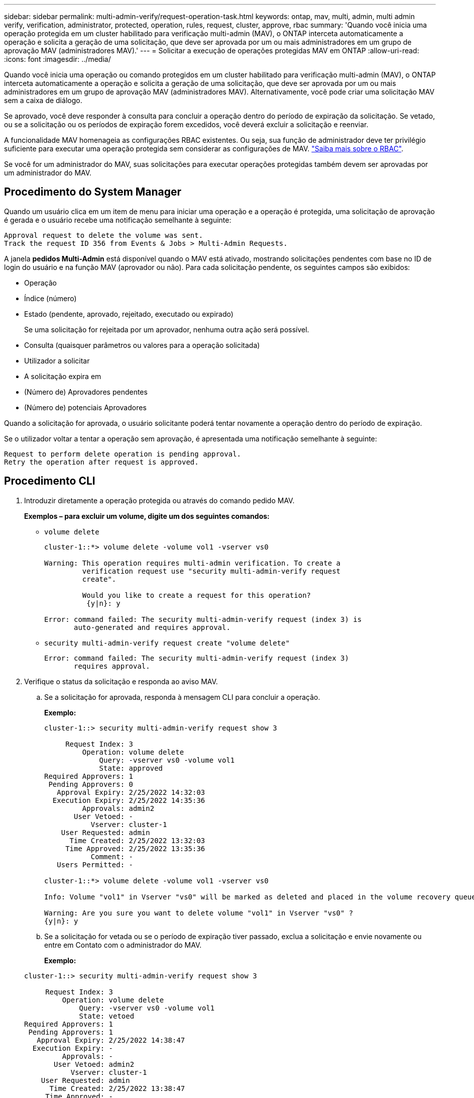 ---
sidebar: sidebar 
permalink: multi-admin-verify/request-operation-task.html 
keywords: ontap, mav, multi, admin, multi admin verify, verification, administrator, protected, operation, rules, request, cluster, approve, rbac 
summary: 'Quando você inicia uma operação protegida em um cluster habilitado para verificação multi-admin (MAV), o ONTAP interceta automaticamente a operação e solicita a geração de uma solicitação, que deve ser aprovada por um ou mais administradores em um grupo de aprovação MAV (administradores MAV).' 
---
= Solicitar a execução de operações protegidas MAV em ONTAP
:allow-uri-read: 
:icons: font
:imagesdir: ../media/


[role="lead"]
Quando você inicia uma operação ou comando protegidos em um cluster habilitado para verificação multi-admin (MAV), o ONTAP interceta automaticamente a operação e solicita a geração de uma solicitação, que deve ser aprovada por um ou mais administradores em um grupo de aprovação MAV (administradores MAV). Alternativamente, você pode criar uma solicitação MAV sem a caixa de diálogo.

Se aprovado, você deve responder à consulta para concluir a operação dentro do período de expiração da solicitação. Se vetado, ou se a solicitação ou os períodos de expiração forem excedidos, você deverá excluir a solicitação e reenviar.

A funcionalidade MAV homenageia as configurações RBAC existentes. Ou seja, sua função de administrador deve ter privilégio suficiente para executar uma operação protegida sem considerar as configurações de MAV. link:../authentication/create-svm-user-accounts-task.html["Saiba mais sobre o RBAC"].

Se você for um administrador do MAV, suas solicitações para executar operações protegidas também devem ser aprovadas por um administrador do MAV.



== Procedimento do System Manager

Quando um usuário clica em um item de menu para iniciar uma operação e a operação é protegida, uma solicitação de aprovação é gerada e o usuário recebe uma notificação semelhante à seguinte:

[listing]
----
Approval request to delete the volume was sent.
Track the request ID 356 from Events & Jobs > Multi-Admin Requests.
----
A janela *pedidos Multi-Admin* está disponível quando o MAV está ativado, mostrando solicitações pendentes com base no ID de login do usuário e na função MAV (aprovador ou não). Para cada solicitação pendente, os seguintes campos são exibidos:

* Operação
* Índice (número)
* Estado (pendente, aprovado, rejeitado, executado ou expirado)
+
Se uma solicitação for rejeitada por um aprovador, nenhuma outra ação será possível.

* Consulta (quaisquer parâmetros ou valores para a operação solicitada)
* Utilizador a solicitar
* A solicitação expira em
* (Número de) Aprovadores pendentes
* (Número de) potenciais Aprovadores


Quando a solicitação for aprovada, o usuário solicitante poderá tentar novamente a operação dentro do período de expiração.

Se o utilizador voltar a tentar a operação sem aprovação, é apresentada uma notificação semelhante à seguinte:

[listing]
----
Request to perform delete operation is pending approval.
Retry the operation after request is approved.
----


== Procedimento CLI

. Introduzir diretamente a operação protegida ou através do comando pedido MAV.
+
*Exemplos – para excluir um volume, digite um dos seguintes comandos:*

+
** `volume delete`
+
[listing]
----
cluster-1::*> volume delete -volume vol1 -vserver vs0

Warning: This operation requires multi-admin verification. To create a
         verification request use "security multi-admin-verify request
         create".

         Would you like to create a request for this operation?
          {y|n}: y

Error: command failed: The security multi-admin-verify request (index 3) is
       auto-generated and requires approval.
----
** `security multi-admin-verify request create "volume delete"`
+
[listing]
----
Error: command failed: The security multi-admin-verify request (index 3)
       requires approval.
----


. Verifique o status da solicitação e responda ao aviso MAV.
+
.. Se a solicitação for aprovada, responda à mensagem CLI para concluir a operação.
+
*Exemplo:*

+
[listing]
----
cluster-1::> security multi-admin-verify request show 3

     Request Index: 3
         Operation: volume delete
             Query: -vserver vs0 -volume vol1
             State: approved
Required Approvers: 1
 Pending Approvers: 0
   Approval Expiry: 2/25/2022 14:32:03
  Execution Expiry: 2/25/2022 14:35:36
         Approvals: admin2
       User Vetoed: -
           Vserver: cluster-1
    User Requested: admin
      Time Created: 2/25/2022 13:32:03
     Time Approved: 2/25/2022 13:35:36
           Comment: -
   Users Permitted: -

cluster-1::*> volume delete -volume vol1 -vserver vs0

Info: Volume "vol1" in Vserver "vs0" will be marked as deleted and placed in the volume recovery queue. The space used by the volume will be recovered only after the retention period of 12 hours has completed. To recover the space immediately, get the volume name using (privilege:advanced) "volume recovery-queue show vol1_*" and then "volume recovery-queue purge -vserver vs0 -volume <volume_name>" command. To recover the volume use the (privilege:advanced) "volume recovery-queue recover -vserver vs0       -volume <volume_name>" command.

Warning: Are you sure you want to delete volume "vol1" in Vserver "vs0" ?
{y|n}: y
----
.. Se a solicitação for vetada ou se o período de expiração tiver passado, exclua a solicitação e envie novamente ou entre em Contato com o administrador do MAV.
+
*Exemplo:*

+
[listing]
----
cluster-1::> security multi-admin-verify request show 3

     Request Index: 3
         Operation: volume delete
             Query: -vserver vs0 -volume vol1
             State: vetoed
Required Approvers: 1
 Pending Approvers: 1
   Approval Expiry: 2/25/2022 14:38:47
  Execution Expiry: -
         Approvals: -
       User Vetoed: admin2
           Vserver: cluster-1
    User Requested: admin
      Time Created: 2/25/2022 13:38:47
     Time Approved: -
           Comment: -
   Users Permitted: -

cluster-1::*> volume delete -volume vol1 -vserver vs0

Error: command failed: The security multi-admin-verify request (index 3) hasbeen vetoed. You must delete it and create a new verification request.
To delete, run "security multi-admin-verify request delete 3".
----



